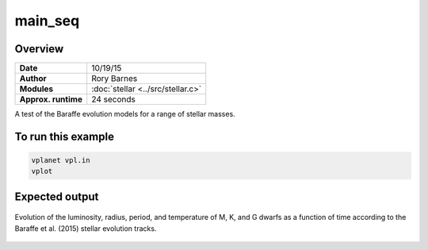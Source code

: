 main_seq
========

Overview
--------

===================   ============
**Date**              10/19/15
**Author**            Rory Barnes
**Modules**           :doc:`stellar <../src/stellar.c>`
**Approx. runtime**   24 seconds
===================   ============

A test of the Baraffe evolution models for a range of stellar masses.


To run this example
-------------------

.. code-block:: bash

    vplanet vpl.in
    vplot

Expected output
---------------

.. figure:: https://raw.githubusercontent.com/VirtualPlanetaryLaboratory/vplanet/images/examples/main_seq.png
   :width: 300px
   :align: center

   Evolution of the luminosity, radius, period, and temperature of M, K, and G dwarfs as a function of time
   according to the Baraffe et al. (2015) stellar evolution tracks.
